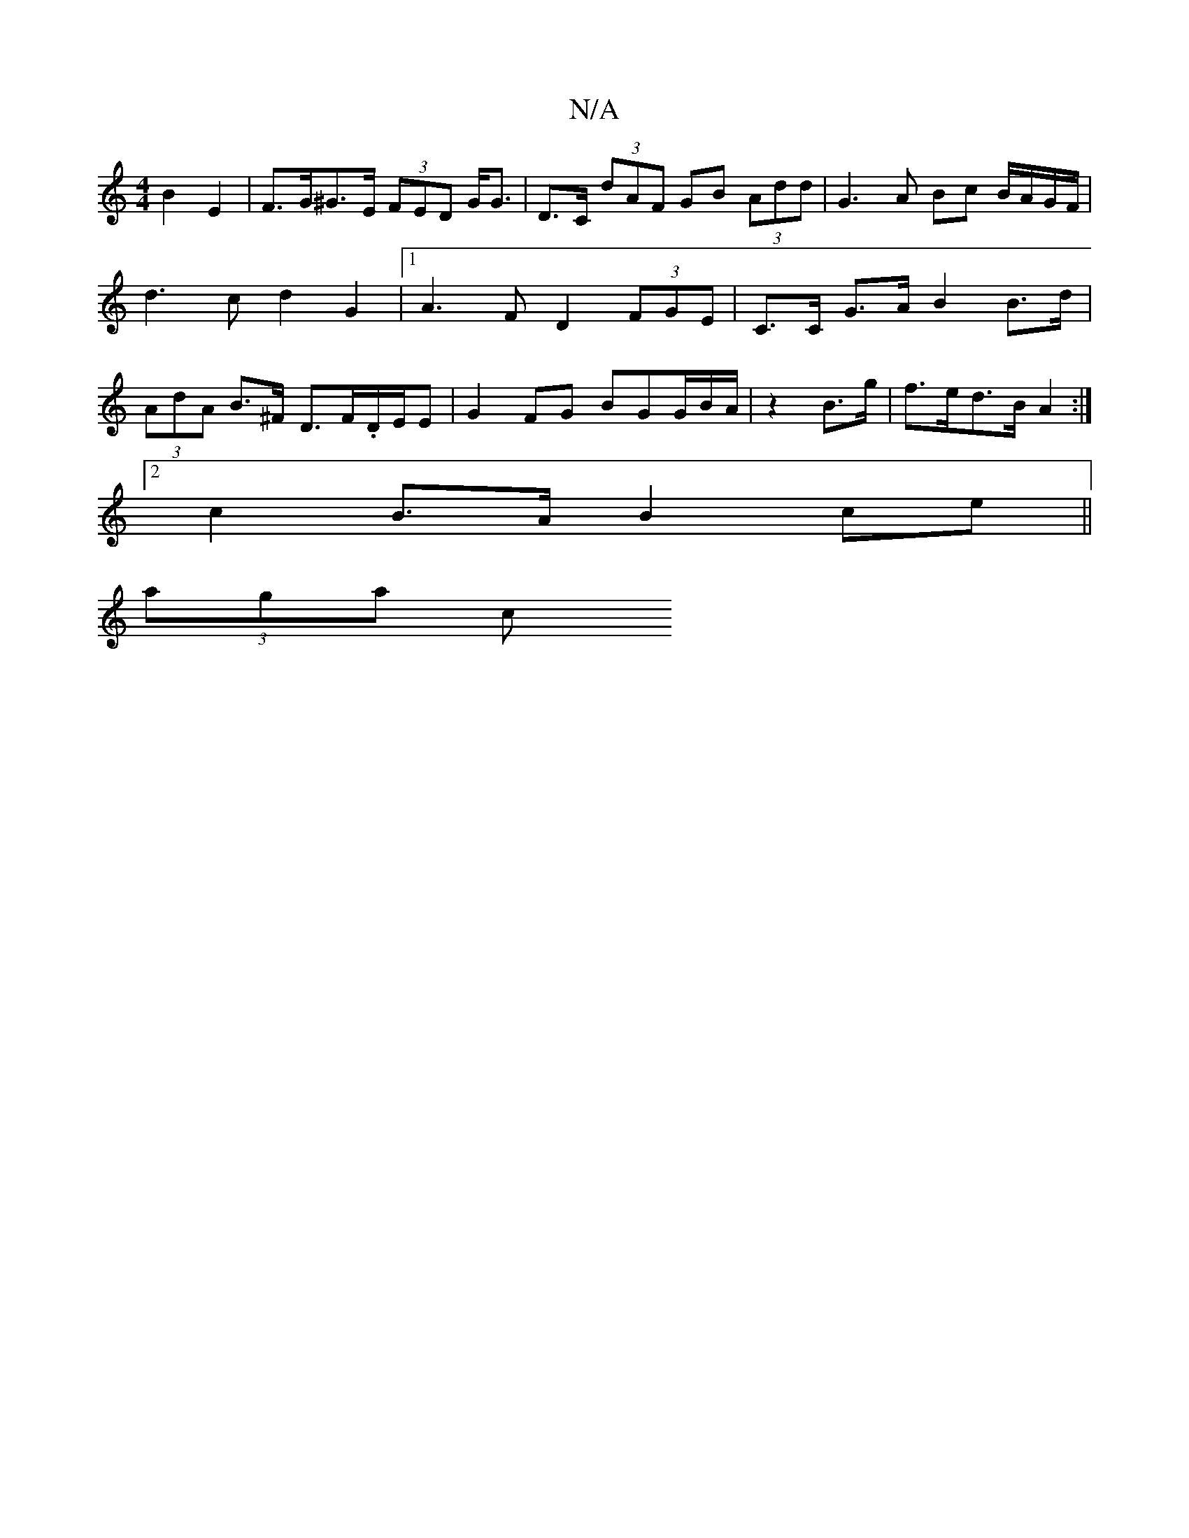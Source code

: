 X:1
T:N/A
M:4/4
R:N/A
K:Cmajor
 B2E2 | F>G^G>E (3FED G<G | D>C (3dAF GB (3Add | G3 A Bc B/A/G/F/ | d3 c d2 G2 |[1 A3 F D2 (3FGE | C>C G>A B2B>d | (3AdA B>^F D>F.D/E/E | G2FG BGG/B/A/|z2 B>g| f>ed>B A2 :|
[2 c2B>A B2 ce ||
(3aga (3c